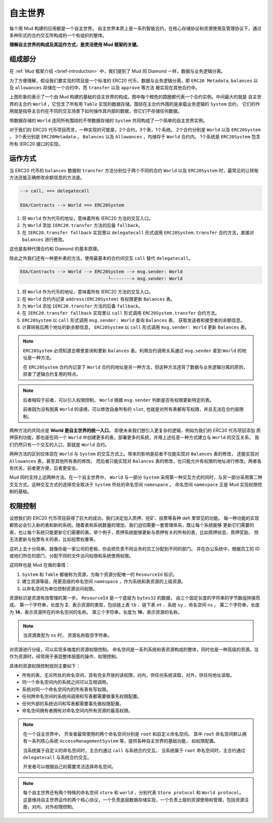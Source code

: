 自主世界
===================

每个用 Mud 构建的应用都是一个自主世界。
自主世界本质上是一系列智能合约，在核心存储协议和资源使用及管理协议下，通过多种形式的合约交互所构成的一个有组织的整体。

**理解自主世界的构成及其运作方式，是灵活使用 Mud 框架的关键。**

组成部分
----------------

在 :ref:`Mud 框架介绍 <brief-introduction>` 中，我们提到了 Mud 同 Diamond 一样，数据与业务逻辑分离。

为了方便理解，假设我们要实现的项目是一个标准的 ERC20 代币，数据与业务逻辑分离，即 ``ERC20 Metadata``,
``balances`` 以及 ``allowances`` 存储在一个合约中，而 ``transfer`` 以及 ``approve`` 等方法
被实现在其他合约中。

.. image:: ../images/aw-table-system.png
  :scale: 50 %

上图形象的表示了一个由 Mud 构建的基础的自主世界的构成。图中每个橙色的圆圈都代表一个合约实例。中间最大的就是
自主世界的主合约 ``World`` ，它包含了所有用 ``Table`` 实现的数据存储。围绕在主合约外围的是承载业务逻辑的 ``System`` 合约，
它们的作用就是指导主合约在不同的交互场景下如何操作其内部的数据，但它们不存储任何数据。

带数据存储的 ``World`` 连同所有围绕的不带数据存储的 ``System`` 共同构成了一个简单的自主世界实例。

对于我们的 ERC20 代币项目而言，一种实现的可能是，2个合约，3个表，1个系统。
2个合约分别是 ``World`` 以及 ``ERC20System`` 。
3个表分别是 ``ERC20Metadata`` ， ``Balances`` 以及 ``Allowances`` ，均储存于 ``World`` 合约内。
1个系统是 ``ERC20System`` 包含所有 IERC20 接口的实现。

运作方式
----------------

当 ERC20 代币的 ``balances`` 数据和 ``transfer`` 方法分别位于两个不同的合约 ``World`` 以及
``ERC20System`` 时，最常见的让转账方法还能正确修改余额信息的方法是。

.. code-block::

  --> call, ==> delegatecall

  EOA/Contracts --> World ==> ERC20System

1. 将 ``World`` 作为代币的地址，意味着所有 IERC20 方法的交互入口。
2. 为 ``World`` 添加 ``IERC20.transfer`` 方法的后备 ``fallback``。
3. 在 ``IERC20.transfer fallback`` 实现里以 ``delegatecall`` 形式调用
   ``ERC20System.transfer`` 合约方法，直接对 ``balances`` 进行修改。

这也是各种代理合约和 Diamond 的基本原理。

除此之外我们还有一种更朴素的方法，使用最基本的合约间交互 ``call`` 替代 ``delegatecall``。

.. code-block::

  EOA/Contracts --> World --> ERC20System --> msg.sender: World
                                   └--------> msg.sender: World

1. 将 ``World`` 作为代币的地址，意味着所有 IERC20 方法的交互入口。
2. 在 ``World`` 合约内记录 ``address(ERC20System)`` 有权限更新 ``Balances`` 表。
3. 为 ``World`` 添加 ``IERC20.transfer`` 方法的后备 ``fallback``。
4. 在 ``IERC20.transfer fallback`` 实现里以 ``call`` 形式调用
   ``ERC20System.transfer`` 合约方法。
5. ``ERC20System`` 以 ``call`` 形式调用 ``msg.sender: World`` 查询 ``Balances`` 表，
   获取发送者和接受者的余额信息。
6. 计算转账后两个地址的新余额信息， ``ERC20System`` 以 ``call`` 形式调用 ``msg.sender: World``
   更新 ``Balances`` 表。

.. note::

   ``ERC20System`` 必须知道去哪里查询和更新 ``Balances`` 表。利用合约调用关系通过 ``msg.sender``
   拿到 ``World`` 的地址是一种方法。

   在 ``ERC20System`` 合约内记录下 ``World`` 合约的地址是另一种方法，但这种方法违背了数据与业务逻辑分离的原则，
   损害了逻辑合约复用的特点。

.. note::

  后者相较于前者，可以引入权限控制， ``World`` 根据 ``msg.sender`` 判断是否有权限更新特定的表。

  前者因为没有脱离 ``World`` 的语境，可以修改自身所有的 ``slot``, 也就是对所有表都有写权限，并且无法在合约层限制。

两种方法的共同点是 **World 是自主世界的统一入口**。 即使未来我们想引入更复杂的逻辑，例如为我们的 ERC20 代币项目添加
质押获利功能，那也是在同一个 ``World`` 中创建更多的表，部署更多的系统，并用上述任意一种方式建立与 ``World`` 的交互关系，
我们仍然只有一个交互的入口，那就是 ``World`` 合约。

两种方法的区别仅体现在 ``World`` 与 ``System`` 的交互方式上。带来的影响是前者不仅能实现对 ``Balances`` 表的修改，
还能实现对 ``Allowances`` 表，甚至其他所有表的修改。
而后者只能实现对 ``Balances`` 表的修改，也只能允许有权限的地址进行修改。两者各有优劣，前者更方便，后者更安全。

Mud 同时支持上述两种方法。在一个自主世界中， ``World`` 与一部分 ``System`` 采用第一种交互方式的同时，与另一部分采用第二种
交互方式。这种交互方式的选择完全取决于 ``System`` 所处的命名空间 ``namespace`` 。
命名空间 ``namespace`` 正是 Mud 实现权限控制的基础。

权限控制
----------------

设想我们的 ERC20 代币项目获得了巨大的成功，我们决定加入质押、挖矿、投票等各种 defi 里常见的功能。
每一种功能的实现都势必会引入新的表和新的系统。随着表和系统数量的增加，我们迫切需要一套管理体系，既让每个系统能够
更新它们需要的表，也让每个系统只能更新它们需要的表。举个例子，质押系统能够更新与质押有关的所有的表，比如质押状态、质押奖励，
但无法更新与投票有关的表，比如投票权重等。

这听上去十分简单，就像你是一家公司的老板，你会把负责不同业务的员工分配到不同的部门。
并在办公系统中，根据员工的 ID 或他们所在的部门，分配不同的文件访问权限和系统使用权限。

这同样也是 Mud 在做的事情：

1. ``System`` 和 ``Table`` 都被称为资源，为每个资源分配唯一的 ``ResourceId`` 标识。
2. 建立资源等级，用更高级的命名空间 ``namespace`` ，作为系统和表资源的上级资源。
3. 以命名空间为单位控制资源访问权限。

资源标识是资源有效管理的第一步。
``ResourceId`` 是一个底层为 ``bytes32`` 的数据， 由三个固定长度的字符串的字节数组拼接而成。
第一个字符串，长度为 **2**，表示资源的类型，包括链上表 ``tb`` 、链下表 ``ot`` 、系统 ``sy`` 、命名空间 ``ns`` 。
第二个字符串，长度为 **14**，表示资源所在的命名空间的名称。
第三个字符串，长度为 **16**，表示资源的名称。

.. note::

   当资源类型为 ``ns`` 时， 资源名称取空字符串。

对资源进行分级，可以实现多维度的资源权限控制。
命名空间是一系列系统和表资源构成的整体，同时也是一种高级的资源。当作为资源时，经常用于表现整体层面的操作、权限控制。

具体的资源权限控制规则主要如下：

- 所有的表，无论所处的命名空间，具有完全开放的读权限，对内，供任何系统读取，对外，供任何地址读取。
- 同一个命名空间内的系统之间可以互相调用。
- 系统对同一个命名空间内的所有表有写权限。
- 任何跨命名空间的系统间调用和写表都需要做事先权限配置。
- 任何外部的系统访问和写表都需要事先做权限配置。
- 命名空间拥有者拥有对命名空间内所有资源的最高权限。

.. note::

   在一个自主世界中， 开发者最常使用的两个命名空间分别是 ``root`` 和自定义命名空间。
   其中 ``root`` 命名空间默认拥有一系列核心系统 ``AccessManagementSystem`` 等，提供各种自主世界的基础功能，
   如权限配置。

   当系统属于自定义的命名空间时，主合约通过 ``call`` 与系统合约交互。
   当系统属于 ``root`` 命名空间时，主合约通过 ``delegatecall`` 与系统合约交互。

   开发者可以根据自己的需要灵活选择命名空间。

.. note::

   每个自主世界还有两个特殊的命名空间 ``store`` 和 ``world`` ，分别代表 ``Store protocol`` 和 ``World protocol``。
   这是维持自主世界运作的两个核心协议，一个负责底层数据存储实现，一个负责上层的资源使用和管理，包括资源注册，对内、对外权限控制。
